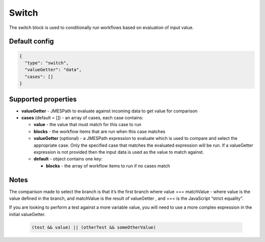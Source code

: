 Switch
======

The switch block is used to conditionally run workflows based on evaluation of input value.

Default config
--------------

.. code-block:: json

    {
      "type": "switch",
      "valueGetter": "data",      
      "cases": []
    }

Supported properties
--------------------

- **valueGetter** - JMESPath to evaluate against incoming data to get value for comparison
- **cases** (default = []) - an array of cases, each case contains:

  - **value** - the value that must match for this case to run
  - **blocks** - the workflow items that are run when this case matches
  - **valueGetter** (optional) - a JMESPath expression to evaluate which is used to compare and select the appropriate case. Only the specified case that matches the evaluated expression will be run. If a valueGetter expression is not provided then the input data is used as the value to match against.  
  - **default** - object contains one key:

    - **blocks** - the array of workflow items to run if no cases match
  

Notes
-----

The comparison made to select the branch is that it’s the first branch where value === matchValue - where value is the value defined in the branch, and matchValue is the result of valueGetter , and === is the JavaScript “strict equality”.
    
If you are looking to perform a test against a more variable value, you will need to use a more complex expression in the initial valueGetter. 

  .. code-block:: JMESPath

    (test && value) || (otherTest && someOtherValue)
